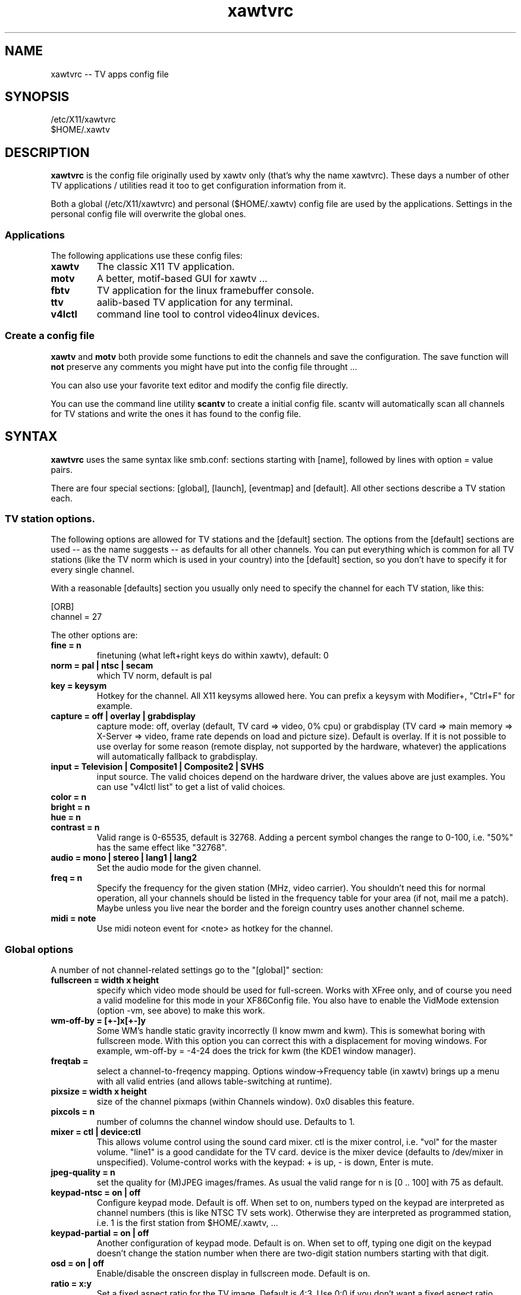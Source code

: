 .TH xawtvrc 5
.SH NAME
xawtvrc -- TV apps config file
.SH SYNOPSIS
/etc/X11/xawtvrc
.br
$HOME/.xawtv
.SH DESCRIPTION
.B xawtvrc
is the config file originally used by xawtv only (that's why the name
xawtvrc).  These days a number of other TV applications / utilities
read it too to get configuration information from it.
.P
Both a  global (/etc/X11/xawtvrc)  and personal ($HOME/.xawtv)  config
file  are used by the applications.   Settings  in the personal config
file will overwrite the global ones.
.SS Applications
The following applications use these config files:
.TP
.B xawtv
The classic X11 TV application.
.TP
.B motv
A better, motif-based GUI for xawtv ...
.TP
.B fbtv
TV application for the linux framebuffer console.
.TP
.B ttv
aalib-based TV application for any terminal.
.TP
.B v4lctl
command line tool to control video4linux devices.
.SS Create a config file
.B xawtv
and
.B motv
both provide some functions to edit the channels and save the
configuration.  The save function will \fBnot\fP preserve any comments
you might have put into the config file throught ...
.P
You can also use your favorite text editor and modify the config file
directly.
.P
You can use the command line utility
.B scantv
to create a initial config file.  scantv will automatically scan all
channels for TV stations and write the ones it has found to the config
file.
.SH SYNTAX
.B xawtvrc
uses the same syntax like smb.conf: sections starting with [name],
followed by lines with option = value pairs.
.P
There are four special sections: [global], [launch], [eventmap] and
[default].  All other sections describe a TV station each.
.SS TV station options.
The following options are allowed for TV stations and the [default]
section.  The options from the [default] sections are used -- as the
name suggests -- as defaults for all other channels.  You can put
everything which is common for all TV stations (like the TV norm which
is used in your country) into the [default] section, so you don't have
to specify it for every single channel.
.P
With a reasonable [defaults] section you usually only need to specify
the channel for each TV station, like this:

.nf
[ORB]
channel = 27
.fi

The other options are:
.TP
.B fine = n
finetuning (what left+right keys do within xawtv), default: 0
.TP
.B norm = pal | ntsc | secam
which TV norm, default is pal
.TP
.B key = keysym
Hotkey for the channel. All X11 keysyms allowed here. You can prefix
a keysym with Modifier+, "Ctrl+F" for example.
.TP
.B capture = off | overlay | grabdisplay
capture mode: off, overlay (default, TV card => video, 0% cpu) or
grabdisplay (TV card => main memory => X-Server => video, frame rate
depends on load and picture size).  Default is overlay.  If it is not
possible to use overlay for some reason (remote display, not supported
by the hardware, whatever) the applications will automatically fallback
to grabdisplay.
.TP
.B input = Television | Composite1 | Composite2 | SVHS
input source.  The valid choices depend on the hardware driver, the
values above are just examples.  You can use "v4lctl list" to get a
list of valid choices.
.TP
.B color = n
.TP
.B bright = n
.TP
.B hue = n
.TP
.B contrast = n
Valid range is 0-65535, default is 32768.  Adding a percent symbol
changes the range to 0-100, i.e. "50%" has the same effect like
"32768".
.TP
.B audio = mono | stereo | lang1 | lang2
Set the audio mode for the given channel.
.TP
.B freq = n
Specify the frequency for the given station (MHz, video carrier).  You
shouldn't need this for normal operation, all your channels should be
listed in the frequency table for your area (if not, mail me a patch).
Maybe unless you live near the border and the foreign country uses
another channel scheme.
.TP
.B midi = note
Use midi noteon event for <note> as hotkey for the channel.
.P
.SS Global options
A number of not channel-related settings go to the "[global]" section:
.TP
.B fullscreen = width x height
specify which video mode should be used for full-screen.  Works with
XFree only, and of course you need a valid modeline for this mode in
your XF86Config file.  You also have to enable the VidMode extension
(option -vm, see above) to make this work.
.TP
.B wm-off-by = [+-]x[+-]y
Some WM's handle static gravity incorrectly (I know mwm and
kwm).  This is somewhat boring with fullscreen mode.  With this
option you can correct this with a displacement for moving
windows.  For example, wm-off-by = -4-24 does the trick for kwm (the
KDE1 window manager).
.TP
.B freqtab = 
select a channel-to-freqency mapping.  Options window->Frequency table
(in xawtv) brings up a menu with all valid entries (and allows
table-switching at runtime).
.TP
.B pixsize = width x height
size of the channel pixmaps (within Channels window).  0x0 disables this
feature.
.TP
.B pixcols = n
number of columns the channel window should use.  Defaults to 1.
.TP
.B mixer = ctl | device:ctl
This allows volume control using the sound card mixer.  ctl is the
mixer control, i.e. "vol" for the master volume. "line1" is a good
candidate for the TV card.  device is the mixer device (defaults to
/dev/mixer in unspecified).  Volume-control works with the keypad: +
is up, - is down, Enter is mute.
.TP
.B jpeg-quality = n
set the quality for (M)JPEG images/frames.  As usual the valid range
for n is [0 .. 100] with 75 as default.
.TP
.B keypad-ntsc = on | off
Configure keypad mode.  Default is off.  When set to on, numbers typed
on the keypad are interpreted as channel numbers (this is like NTSC TV
sets work).  Otherwise they are interpreted as programmed station,
i.e. 1 is the first station from $HOME/.xawtv, ...
.TP
.B keypad-partial = on | off
Another configuration of keypad mode.  Default is on.  When set to off,
typing one digit on the keypad doesn't change the station number when
there are two-digit station numbers starting with that digit.
.TP
.B osd = on | off
Enable/disable the onscreen display in fullscreen mode.  Default is
on.
.TP
.B ratio = x:y
Set a fixed aspect ratio for the TV image.  Default is 4:3.  Use 0:0
if you don't want a fixed aspect ratio.
.TP
.B mov-driver = files | raw | avi | mov
.TP
.B mov-video = ppm | pgm | jpeg | rgb | gray | 422 | 422p | rgb15 | rgb24 | mjpeg | jpeg | raw | mjpa | png
.TP
.B mov-fps = fps
.TP
.B mov-audio =  mono8 | mono16 | stereo
.TP
.B mov-rate = rate
Set defaults for movie recording.  Not all possible combinations are
valid choices.  "streamer -h" will print a nice list.
.TP
.B midi = port
You can specify a ALSA port where xawtv should receive midi events
from.  If configured this way, you can program your midi keyboard keys
as station hotkeys and use midi controller events to control settings
like volume, bright etc.  Check the [eventmap] description below for
details.
.TP
.B filter = name
Enable the specified filter.
.SS The [launch] section
You can start other programs from within xawtv.  This is configured
with entries in the "[launch]" section:
.TP
.B label = key, command line
The specified hotkey will run the configured program.  Calling the
Action "Launch(label)" works too.  If you want to play with the Xt
translation tables, feel free to do so.  But don't complain if you
broke something while doing so...
.SS The [eventmap] section
The eventmap simply has a number of "event = action" lines.  "action"
can be any command which xawtv understands (check the xawtv-remote man
page for a list).  "event" is some event generated by any input device
xawtv listens to.  An event might have some argument, the midi-ctrl
events for example have one.  If present the argument is appended to
the action.
.P
There are default mappings for lirc and joystick input events, so you
don't have to create an eventmap to use them.  But if you don't like
the defaults you can change them easily.
.P
Here is a list of valid events:
.TP
.B lirc-key-<name>
The key <name> was pressed on the IR remote control.
.TP
.B joy-button-<n>
Joystick button <n> was pressed.
.TP
.B joy-axis-<left|right|up|down>
Joystick was moved into the given direction.
.TP
.B midi-note-<n>
noteon event for note <n> was received (i.e. you probably pressed some
key on the midi keyboard).
.TP
.B midi-ctrl-<n>
midi controller message for control <n> was received.  This event has
an argument (the current value of the control).
.TP
.B kbd-key-<name>
Key <name> was pressed on the keyboard.
.SS sample config file
.nf
# this is a comment
# empty lines are ignored too

[global]
freqtab = europe-west
#mixer   = line
jpeg-quality = 75
midi = 64:0
fullscreen = 768x576

# for /etc/XF86Config
# Modeline  "pal"  50.00  768 832 856 1000  576 590 595 630  -hsync -vsync

[launch]
mixer = M, gtkaumix
AleVT = Ctrl+A, alevt

[eventmap]
midi-ctrl-7 = volume
kbd-key-h = msg "hello world"

[defaults]
input = television
norm  = pal

[ZDF]
channel=33
key=F1

[ORB]
channel = 27
key = F2

# more stations follow here

[Camera]
input = Composite1
key = K
.fi

.SH SEE ALSO
scantv(1), xawtv(1), motv(1), fbtv(1), ttv(1), v4lctl(1)
